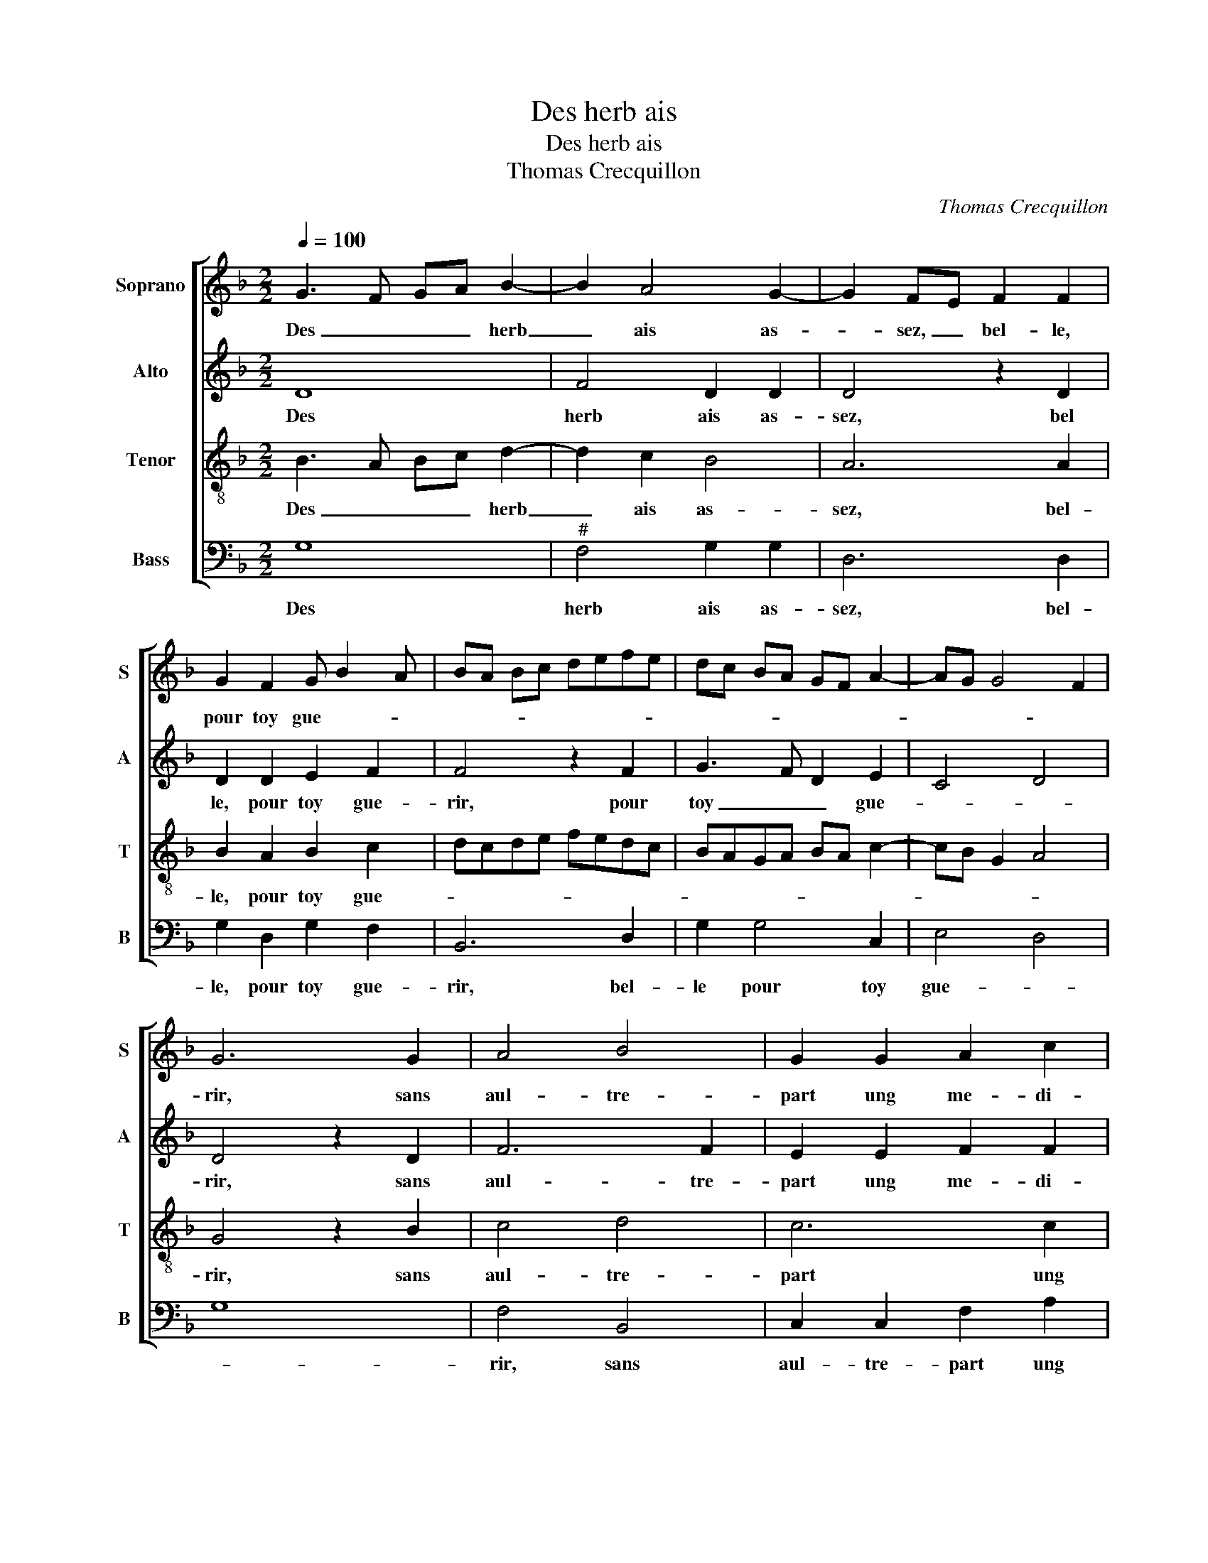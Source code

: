 X:1
T:Des herb ais
T:Des herb ais 
T:Thomas Crecquillon
C:Thomas Crecquillon
%%score [ 1 2 3 4 ]
L:1/8
Q:1/4=100
M:2/2
K:F
V:1 treble nm="Soprano" snm="S"
V:2 treble nm="Alto" snm="A"
V:3 treble-8 nm="Tenor" snm="T"
V:4 bass nm="Bass" snm="B"
V:1
 G3 F GA B2- | B2 A4 G2- | G2 FE F2 F2 | G2 F2 G B2 A | BA Bc defe | dc BA GF A2- | AG G4 F2 | %7
w: Des _ _ _ herb|_ ais as-|* sez, _ bel- le,|pour toy gue- * *||||
 G6 G2 | A4 B4 | G2 G2 A2 c2 | B2 B2 AB cd | ec f3 e d2- |"^#" d2 c2 d4 | z2 d2 c2 B2 | %14
w: rir, sans|aul- tre-|part ung me- di-|cin que- * * * *||* * rir,|pour à ton|
 A2 A2 B2 B2 | A2 G2 F3 G | A2 B2 c2 B2- | B2 A2 B4 | z2 G2 G2 B2- | BAGF G4 | F4 z2 F2 | %21
w: mal don- ner al-|le- * * *|* * * ge-|* * ment,-|puis tu scais|_ _ _ _ _|bien quan-|
 F3 G A2 B2- | B2 A4 G2 | A3 B c2 d2 | B4 A4- | A4 z2 A2 | A2 B2 G4- | G2 G2 c3 B | A2 G3 F F2- | %29
w: tef- * * fois|_ _ _|* * * et|com- ment,|_ je|t'ay ser- vy|_ sans quel- que|re- com- * pen-|
 F2 E2 F4 | z2 F2 B3 c | d2 _e3 d d2- | d2 c2 d2 d2 | d2 c2 B3 A | F2 A2 B2 d2 | d2 c2 d3 c | %36
w: * * se,|sans quel- que|re- com- * pen-|* * se. Je|ne dis pas _|_ tout ce que|mon cueur pen- *|
 B2 A2 B2 A2- | AG G4 F2 | G2 d2 d2 c2 | B3 A F2 A2 | B2 d2 d2 c2 | d3 c B2 A2 | B2 A3 G G2- | %43
w: ||se, je ne dis|pas _ _ tout|ce que mon cueur|pen- * * *||
"^#" G2 F2 G4- | G8 |] %45
w: * * se.|_|
V:2
 D8 | F4 D2 D2 | D4 z2 D2 | D2 D2 E2 F2 | F4 z2 F2 | G3 F D2 E2 | C4 D4 | D4 z2 D2 | F6 F2 | %9
w: Des|herb ais as-|sez, bel|le, pour toy gue-|rir, pour|toy _ _ gue-||rir, sans|aul- tre-|
 E2 E2 F2 F2 | G2 G2 C4 | z2 F2 A2 B2 | A4 F4 | A4 A2 G2 | F2 F2 F2 F2 | F2 E2 D2 C2 | F4 G2 E2 | %17
w: part ung me- di-|cin que- rir,|me- di- cin|que- rir,|pour à ton|mal don- ner al-|le- * * *|* * ge-|
 F4 D4- | D2 D2 E2 D2 | B,2 D4 C2 | D2 A,2 A,3 B, | C2 D2 E2 F2- | F2 E2 F2 ED | CB,A,G, F,2 F2- | %24
w: * ment,|_ puis tu scais|_ _ _|bien, quan- tef- *|* fois et com-|||
 F2 E2 F4 | E4 D2 F2 | F2 D2 E4 | z2 E2 E2 E2 | F2 C2 D4 | C4 A,2 A,2 | D3 E F2 G2 | A2 B4 G2 | %32
w: |* ment, je|t'ay ser- vy|sans quel- que|re- com- pen-|* se, sans|quel- * * que|re- com- *|
 A4 F4- | F2 F2 G2 G2 | D2 F2 D3 E | FG A2 D2 F2- | F2 F2 F4 |"^b" D2 E2 D4 | z2 D2 F2 F2 | %39
w: pen- se.|_ Je ne dis|pas tout ce- _|_ _ _ _ que|_ mon cueur|pen- * se,|je ne dis|
 G3 F D2 F2 | D3 E FG A2 | D2 F4 F2 |"^b" F4 D2 E2 | D4 D4- | D8 |] %45
w: pas _ _ tout|_ _ _ _ _|* que mon|cueur pen- *|* se.|_|
V:3
 B3 A Bc d2- | d2 c2 B4 | A6 A2 | B2 A2 B2 c2 | dcde fedc | BAGA BA c2- | cB G2 A4 | G4 z2 B2 | %8
w: Des _ _ _ herb|_ ais as-|sez, bel-|le, pour toy gue-||||rir, sans|
 c4 d4 | c6 c2 | d2 e2 f4 | e2 d2 f2 g2 | e4 d4 | f4 e2 d2 | c2 c2 d2 d2 | c2 B2 A3 B | %16
w: aul- tre-|part ung|me- di- cin|que- * * *|* rir,|pour à ton|mal don- ner al-|le- * * *|
 c2 d2 edcB | c4 B4- | B2 B2 c2 B2 | G2 B4 AG | A2 F2 F3 G | A2 B2 c2 d2- | d2 c2 B4 | A4 z2 d2- | %24
w: |ge- ment,|_ puis tu scais|_ _ _ _|bien, quan- tef- *|* fois et com-||ment, et|
 d2 B2 c2 d2- | d2 c2 d2 d2 | c2 B2 c2 G2 | c3 B A2 G2 | F2 G2 A2 B2 | G4 F2 F2 | B3 c d2 e2 | %31
w: _ com- * *|* * ment, je|t'ay ser- vy sans|quel- * * que|re- com- pen- *|* se, sans|quel- * * que|
 f2 g3 f d2 | e4 d4 | z4 d4 | d2 c2 B3 A | F2 A2 B2 d2 | d2 c2 d3 c | B2 c2 A4 | G4 z4 | d4 d2 c2 | %40
w: re- com- * *|pen- se.|Je|ne dis pas _|_ tout ce que|mon cueur pen- *||se,|je ne dis|
 B3 A F2 A2 | B2 d2 d2 c2 | d3 c B2 c2 | A4 G4- | G8 |] %45
w: pas _ _ tout|ce que mon cueur|pen- * * *|* se.|_|
V:4
 G,8 |"^#" F,4 G,2 G,2 | D,6 D,2 | G,2 D,2 G,2 F,2 | B,,6 D,2 | G,2 G,4 C,2 | E,4 D,4 | G,8 | %8
w: Des|herb ais as-|sez, bel-|le, pour toy gue-|rir, bel-|le pour toy|gue- *||
 F,4 B,,4 | C,2 C,2 F,2 A,2 | G,2 G,2 F,G,A,B, | C2 D4 G,2 | A,4 D,4- | D,2 D,2 A,2 B,2 | %14
w: rir, sans|aul- tre- part ung|me- di- cin _ _ _|que- * *|rir, pour|_ à ton mal|
 F,2 F,2 B,,C, D,E, | F,2 G,2 D,2 F,2- | F,E, D,2 C,2 G,2 | F,4 z2 G,2 | G,2 G,2 C,2 G,2- | %19
w: don- ner al- * * *|le- ge- * *|* * * * ge-|ment, puis|tu scais _ _|
"^b" G,F,E,D, E,4 | D,8 | z4 z2 B,,2 | B,,2 C,2 D,2 E,2 | F,3 G, A,2 B,2 | G,4 F,2 D,2 | %25
w: _ _ _ _ _|bien,|quan-|tef- fois et com-|||
 A,4 z2 D,2 | F,2 G,2 C,4- | C,4 z2 C,2 | F,2 E,2 D,2 B,,2 | C,4 D,4 | B,,2 B,3 A, G,2 | %31
w: ment, je|t'ay ser- vy|_ sans|quel- que re- com-|pen- se,|sans quel- * *|
 F,2 _E,2 G,2 B,2 | A,4 z2 B,2 | B,2 A,2 G,2 G,2 | B,2 F,2 G,2 G,2 | D,2 F,2 B,,3 C, | %36
w: que re- com- pen-|se. Je|ne dis pas tout|ce que mon cueur|pen- * * *|
 D,E, F,2 B,,2 F,2 | G,2 C,2 D,4 | z2 B,2 B,2 A,2 | G,2 G,2 B,2 F,2 | G,2 G,2 D,2 F,2 | %41
w: |* * se,|Je ne dis|pas tout ce que|mon cueur pen- *|
 B,,3 C, D,E, F,2 | B,,2 F,2 G,2 C,2 | D,4 G,4- | G,8 |] %45
w: ||* se.|_|

